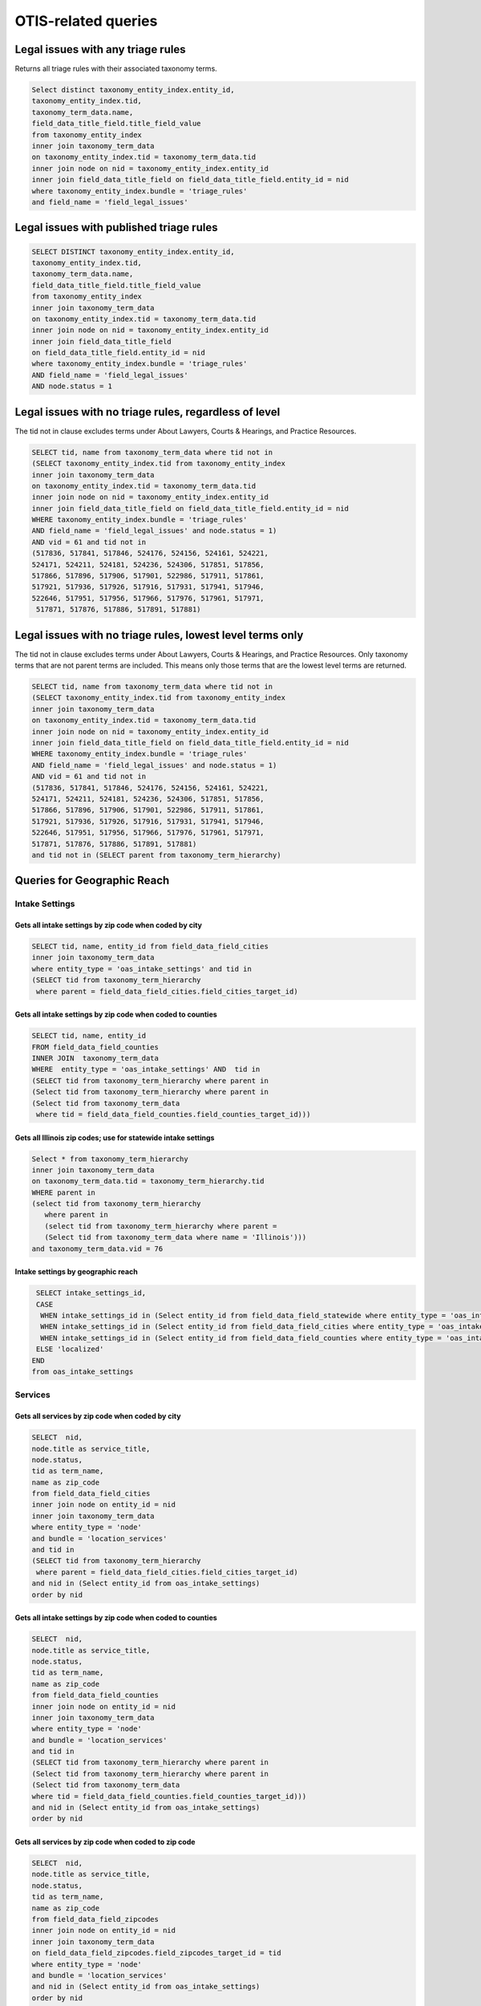 ================================
OTIS-related queries
================================

Legal issues with any triage rules
===================================
Returns all triage rules with their associated taxonomy terms.

.. code-block:: sql

   Select distinct taxonomy_entity_index.entity_id,
   taxonomy_entity_index.tid,
   taxonomy_term_data.name,
   field_data_title_field.title_field_value
   from taxonomy_entity_index
   inner join taxonomy_term_data
   on taxonomy_entity_index.tid = taxonomy_term_data.tid
   inner join node on nid = taxonomy_entity_index.entity_id
   inner join field_data_title_field on field_data_title_field.entity_id = nid
   where taxonomy_entity_index.bundle = 'triage_rules'
   and field_name = 'field_legal_issues'

Legal issues with published triage rules
=========================================
.. code-block:: sql

   SELECT DISTINCT taxonomy_entity_index.entity_id,
   taxonomy_entity_index.tid,
   taxonomy_term_data.name,
   field_data_title_field.title_field_value
   from taxonomy_entity_index
   inner join taxonomy_term_data
   on taxonomy_entity_index.tid = taxonomy_term_data.tid
   inner join node on nid = taxonomy_entity_index.entity_id
   inner join field_data_title_field
   on field_data_title_field.entity_id = nid
   where taxonomy_entity_index.bundle = 'triage_rules'
   AND field_name = 'field_legal_issues' 
   AND node.status = 1

Legal issues with no triage rules, regardless of level
=======================================================
The tid not in clause excludes terms under About Lawyers, Courts & Hearings, and Practice Resources.

.. code-block:: sql

   SELECT tid, name from taxonomy_term_data where tid not in
   (SELECT taxonomy_entity_index.tid from taxonomy_entity_index
   inner join taxonomy_term_data
   on taxonomy_entity_index.tid = taxonomy_term_data.tid
   inner join node on nid = taxonomy_entity_index.entity_id
   inner join field_data_title_field on field_data_title_field.entity_id = nid
   WHERE taxonomy_entity_index.bundle = 'triage_rules'
   AND field_name = 'field_legal_issues' and node.status = 1)
   AND vid = 61 and tid not in
   (517836, 517841, 517846, 524176, 524156, 524161, 524221,
   524171, 524211, 524181, 524236, 524306, 517851, 517856,
   517866, 517896, 517906, 517901, 522986, 517911, 517861,
   517921, 517936, 517926, 517916, 517931, 517941, 517946,
   522646, 517951, 517956, 517966, 517976, 517961, 517971,
    517871, 517876, 517886, 517891, 517881) 


Legal issues with no triage rules, lowest level terms only
==========================================================
The tid not in clause excludes terms under About Lawyers, Courts & Hearings, and Practice Resources. Only taxonomy terms that are not parent terms are included.  This means only those terms that are the lowest level terms are returned.

.. code-block:: sql

   SELECT tid, name from taxonomy_term_data where tid not in
   (SELECT taxonomy_entity_index.tid from taxonomy_entity_index
   inner join taxonomy_term_data
   on taxonomy_entity_index.tid = taxonomy_term_data.tid
   inner join node on nid = taxonomy_entity_index.entity_id
   inner join field_data_title_field on field_data_title_field.entity_id = nid
   WHERE taxonomy_entity_index.bundle = 'triage_rules'
   AND field_name = 'field_legal_issues' and node.status = 1)
   AND vid = 61 and tid not in
   (517836, 517841, 517846, 524176, 524156, 524161, 524221,
   524171, 524211, 524181, 524236, 524306, 517851, 517856,
   517866, 517896, 517906, 517901, 522986, 517911, 517861,
   517921, 517936, 517926, 517916, 517931, 517941, 517946,
   522646, 517951, 517956, 517966, 517976, 517961, 517971,
   517871, 517876, 517886, 517891, 517881) 
   and tid not in (SELECT parent from taxonomy_term_hierarchy)
   
Queries for Geographic Reach
=============================

Intake Settings
-------------------------------   

Gets all intake settings by zip code when coded by city
^^^^^^^^^^^^^^^^^^^^^^^^^^^^^^^^^^^^^^^^^^^^^^^^^^^^^^^^

..  code-block:: sql

    SELECT tid, name, entity_id from field_data_field_cities 
    inner join taxonomy_term_data
    where entity_type = 'oas_intake_settings' and tid in
    (SELECT tid from taxonomy_term_hierarchy
     where parent = field_data_field_cities.field_cities_target_id)

Gets all intake settings by zip code when coded to counties
^^^^^^^^^^^^^^^^^^^^^^^^^^^^^^^^^^^^^^^^^^^^^^^^^^^^^^^^^^^^^

.. code-block:: sql

   SELECT tid, name, entity_id
   FROM field_data_field_counties
   INNER JOIN  taxonomy_term_data
   WHERE  entity_type = 'oas_intake_settings' AND  tid in
   (SELECT tid from taxonomy_term_hierarchy where parent in 
   (Select tid from taxonomy_term_hierarchy where parent in
   (Select tid from taxonomy_term_data
    where tid = field_data_field_counties.field_counties_target_id)))

Gets all Illinois zip codes; use for statewide intake settings
^^^^^^^^^^^^^^^^^^^^^^^^^^^^^^^^^^^^^^^^^^^^^^^^^^^^^^^^^^^^^^


.. code-block:: sql

   Select * from taxonomy_term_hierarchy 
   inner join taxonomy_term_data
   on taxonomy_term_data.tid = taxonomy_term_hierarchy.tid
   WHERE parent in
   (select tid from taxonomy_term_hierarchy
      where parent in
      (select tid from taxonomy_term_hierarchy where parent =
      (Select tid from taxonomy_term_data where name = 'Illinois')))
   and taxonomy_term_data.vid = 76

Intake settings by geographic reach
^^^^^^^^^^^^^^^^^^^^^^^^^^^^^^^^^^^^

.. code-block:: sql

   SELECT intake_settings_id,
   CASE
    WHEN intake_settings_id in (Select entity_id from field_data_field_statewide where entity_type = 'oas_intake_settings' and field_data_field_statewide.field_statewide_value = 1) THEN 'statewide'
    WHEN intake_settings_id in (Select entity_id from field_data_field_cities where entity_type = 'oas_intake_settings') THEN 'city-limited'
    WHEN intake_settings_id in (Select entity_id from field_data_field_counties where entity_type = 'oas_intake_settings') THEN 'county-limited'
   ELSE 'localized'
  END  
  from oas_intake_settings
  
Services
---------

Gets all services by zip code when coded by city
^^^^^^^^^^^^^^^^^^^^^^^^^^^^^^^^^^^^^^^^^^^^^^^^^^^^^^^^

..  code-block:: sql

    SELECT  nid,
    node.title as service_title, 
    node.status, 
    tid as term_name, 
    name as zip_code
    from field_data_field_cities
    inner join node on entity_id = nid
    inner join taxonomy_term_data
    where entity_type = 'node'
    and bundle = 'location_services'
    and tid in
    (SELECT tid from taxonomy_term_hierarchy
     where parent = field_data_field_cities.field_cities_target_id)
    and nid in (Select entity_id from oas_intake_settings) 
    order by nid 

Gets all intake settings by zip code when coded to counties
^^^^^^^^^^^^^^^^^^^^^^^^^^^^^^^^^^^^^^^^^^^^^^^^^^^^^^^^^^^^^

.. code-block:: sql

   SELECT  nid,
   node.title as service_title, 
   node.status, 
   tid as term_name, 
   name as zip_code
   from field_data_field_counties
   inner join node on entity_id = nid
   inner join taxonomy_term_data
   where entity_type = 'node'
   and bundle = 'location_services'
   and tid in
   (SELECT tid from taxonomy_term_hierarchy where parent in
   (Select tid from taxonomy_term_hierarchy where parent in
   (Select tid from taxonomy_term_data
   where tid = field_data_field_counties.field_counties_target_id)))
   and nid in (Select entity_id from oas_intake_settings)
   order by nid 
   
Gets all services by zip code when coded to zip code
^^^^^^^^^^^^^^^^^^^^^^^^^^^^^^^^^^^^^^^^^^^^^^^^^^^^^^^^^^^^^

.. code-block:: sql

   SELECT  nid,
   node.title as service_title, 
   node.status, 
   tid as term_name, 
   name as zip_code
   from field_data_field_zipcodes
   inner join node on entity_id = nid
   inner join taxonomy_term_data
   on field_data_field_zipcodes.field_zipcodes_target_id = tid
   where entity_type = 'node'
   and bundle = 'location_services'
   and nid in (Select entity_id from oas_intake_settings)
   order by nid 
     
Gets all services by zip code when statewide
^^^^^^^^^^^^^^^^^^^^^^^^^^^^^^^^^^^^^^^^^^^^^^^^^^^^^^^^^^^^^

.. code-block:: sql

   SELECT  nid,
   node.title as service_title, 
   node.status, 
   tid as term_name, 
   name as zip_code
   from field_data_field_zipcodes
   inner join node on entity_id = nid
   inner join taxonomy_term_data
   on field_data_field_zipcodes.field_zipcodes_target_id = tid
   where entity_type = 'node'
   and bundle = 'location_services'
   and nid in (Select entity_id from oas_intake_settings)
   order by nid 
     
           
     

Gets all Illinois zip codes; use for statewide services
^^^^^^^^^^^^^^^^^^^^^^^^^^^^^^^^^^^^^^^^^^^^^^^^^^^^^^^^^^^^^^


.. code-block:: sql

   Select * from taxonomy_term_hierarchy 
   inner join taxonomy_term_data
   on taxonomy_term_data.tid = taxonomy_term_hierarchy.tid
   WHERE parent in
   (select tid from taxonomy_term_hierarchy
      where parent in
      (select tid from taxonomy_term_hierarchy where parent =
      (Select tid from taxonomy_term_data where name = 'Illinois')))
   and taxonomy_term_data.vid = 76

Services with online intake settings by geographic reach
^^^^^^^^^^^^^^^^^^^^^^^^^^^^^^^^^^^^^^^^^^^^^^^^^^^^^drush^^^^

.. code-block:: sql

   SELECT nid,
   title as service_name,
   status,
   CASE
    WHEN nid in (Select entity_id from field_data_field_statewide 
      where bundle = 'location_services' 
      and field_data_field_statewide.field_statewide_value = 1) 
      THEN 'statewide'
    WHEN nid in (Select entity_id from field_data_field_cities
     where bundle = 'location_services') 
     THEN 'city-limited'
    WHEN nid in (Select entity_id from field_data_field_counties 
    where bundle = 'location_services') 
    THEN 'county-limited'
   ELSE 'zip-codes'
   END
   as geography
   from node
   where type = 'location_services'
   and nid in (Select entity_id from oas_intake_settings)
   ORDER BY nid

  

Triage User 
================

.. code:: sql

   Select 
   triage_id,
   oas_triage_user.uid, 
   age, 
   from_unixtime(oas_triage_user.changed) as triage_changed,
   citizenship, 
   county,
   from_unixtime(oas_triage_user.created) as triage_started, 
   ethnicity, 
   gender,   
   household_adults, 
   household_children,
   household_size, 
   immigrant_status, 
   from_unixtime(intake_created) as intake_started, 
   from_unixtime(intake_changed) as intake_changed,
   last_screen_viewed, 
   marital_status, 
   overincome, 
   primary_language, 
   race,
   state, 
   total_income, 
   total_expenses,
   total_assets, 
   triage_status, 
   zip_code,
   oas_intake_settings.entity_id as 'service', 
   oas_intake_settings.intake_settings_id 
   from oas_triage_user
   left outer join oas_intake_settings 
   on oas_intake_settings.intake_settings_id = oas_triage_user.intake_organization
   where oas_triage_user.uid not in (2, 4486, 4646, 1) 
   and oas_triage_user.created > 1470064821

Triage user legal problem
---------------------------

.. code:: sql

   Select triage_id,
   CASE
   WHEN triage_id in (Select entity_id from field_data_field_triage_problem_history
     where entity_type = 'oas_triage_user' order by delta desc) THEN 
     (Select field_data_field_triage_problem_history.field_triage_problem_history_tid 
      from field_data_field_triage_problem_history where entity_type = 'oas_triage_user' order by delta desc LIMIT 1)
   ELSE
    (Select field_data_field_triage_problem.field_triage_problem_tid from 
     field_data_field_triage_problem where entity_type = 'oas_triage_user' limit 1)
   END   
   as legal_problem,
   CASE
   WHEN triage_id in (Select entity_id from field_data_field_triage_problem_history
    where entity_type = 'oas_triage_user' order by delta desc) THEN 
   (Select name from taxonomy_term_data where tid = (SELECT field_data_field_triage_problem_history.field_triage_problem_history_tid from field_data_field_triage_problem_history where entity_type = 'oas_triage_user' order by delta desc LIMIT 1))
   ELSE
    (Select name from taxonomy_term_data where tid =
    (Select field_data_field_triage_problem.field_triage_problem_tid from 
     field_data_field_triage_problem where entity_type = 'oas_triage_user' limit 1))
   END   
   as legal_problem_name
   from oas_triage_user
   where oas_triage_user.uid not in (2, 4486, 4646, 1) 
   and oas_triage_user.created > 1470064821
   
Triage user population
------------------------
.. code:: sql

   SELECT entity_id as triage_id,
   field_limited_populations_tid as term_id,
   name as population_name,
   FROM field_data_field_limited_populations
   inner join taxonomy_term_data on taxonomy_term_data.tid = field_limited_populations_tid
   where entity_type = 'oas_triage_user'   
   
   
Intake Settings
==================

.. code:: sql

   Select title as service, 
   oas_intake_settings.entity_id as service_id, 
   intake_settings_id, 
   oas_intake_settings.name,
   allow_prisoners,
   apply_asset_limit,
   apply_income_limit,
   callback_number,
   callback_type,
   from_unixtime(oas_intake_settings.changed) as 'last_updated',
   collect_assets,
   collect_citizenship, 
   collect_country,  
   collect_language,
   collect_gender,
   collect_race,
   collect_ethnicity,
   collect_income,
   collect_assets,
   collect_expenses,
   collect_expenses_over_income,
   from_unixtime(oas_intake_settings.created) as 'created',
   enabled,
   intake_limit,
   maximum_allowed_income,  
   maximum_allowed_assets,
   maximum_callbacks_per_slot,
   minimum_minor_age,
   minimum_senior_age,
   personal_exemption_amount,
   CASE
    WHEN intake_limit != 0 THEN
    CASE
      WHEN reset_limit_frequency = 1 THEN 'per day'
      WHEN reset_limit_frequency = 7 THEN 'per week'
      WHEN reset_limit_frequency = 30 THEN 'per month'
    END
    ELSE 'unlimited'
  END 
  as reset_limit_frequency,
  CASE
    WHEN intake_settings_id in 
     (Select entity_id from field_data_field_statewide 
     where entity_type = 'oas_intake_settings' 
     and field_data_field_statewide.field_statewide_value = 1) 
     THEN 'statewide'
    WHEN intake_settings_id in 
     (Select entity_id from field_data_field_cities 
      where entity_type = 'oas_intake_settings') THEN 'city-limited'
    WHEN intake_settings_id in 
     (Select entity_id from field_data_field_counties 
     where entity_type = 'oas_intake_settings') 
     THEN 'county-limited'
   ELSE 'localized'
   END
  as geographic_reach,
  ilao_oas_income_standard.name as 'income_standard'
  from oas_intake_settings
  inner join node on 
  oas_intake_settings.entity_id = nid
  inner join field_data_oas_income_standard ON
  field_data_oas_income_standard.entity_id = intake_settings_id
  inner join ilao_oas_income_standard on 
  ilao_oas_income_standard.id = 
  field_data_oas_income_standard.oas_income_standard_target_id
  
Intake settings & Legal issues
-------------------------------

.. code:: sql
   
   SELECT DISTINCT intake_settings_id,
   oas_intake_settings.name as intake_settings_name,
   enabled,
   from_unixtime(created) as 'created', 
   from_unixtime(changed) as 'last_updated',
   tid as term_id,
   taxonomy_term_data.name as legal_issue
   from oas_intake_settings
   inner join field_data_field_legal_issues on field_data_field_legal_issues.entity_id = intake_settings_id
   inner join taxonomy_term_data on field_data_field_legal_issues.field_legal_issues_tid = tid
   where field_data_field_legal_issues.entity_type = 'oas_intake_settings'
   and tid not in (Select parent from taxonomy_term_hierarchy where taxonomy_term_hierarchy.tid = tid)
   order by intake_settings_id
 

Financial Categories per Intake Setting
----------------------------------------

Assets
^^^^^^^^

.. code:: sql

   SELECT field_data_oas_asset_categories.entity_id as intake_settings_id, 
   oas_intake_settings.name as intake_settings_name, 
   oas_asset_categories_target_id as financial_id, 
   ilao_oas_financial_category.name as asset,
   subcategory 
   FROM field_data_oas_asset_categories 
   inner join oas_intake_settings 
   on oas_intake_settings.intake_settings_id = 
    field_data_oas_asset_categories.entity_id 
   inner join ilao_oas_financial_category 
   on ilao_oas_financial_category.ilao_oas_financial_category_id = 
   oas_asset_categories_target_id 
   order by oas_intake_settings.intake_settings_id, delta

Income
^^^^^^^^

.. code:: sql

   SELECT field_data_oas_income_categories.entity_id as intake_settings_id, 
   oas_intake_settings.name as intake_settings_name, 
   oas_income_categories_target_id as financial_id, 
   ilao_oas_financial_category.name as income,
   subcategory
   FROM field_data_oas_income_categories 
   inner join oas_intake_settings 
   on oas_intake_settings.intake_settings_id = 
    field_data_oas_income_categories.entity_id 
   inner join ilao_oas_financial_category 
   on ilao_oas_financial_category.ilao_oas_financial_category_id = 
   oas_income_categories_target_id 
   order by oas_intake_settings.intake_settings_id, delta
   
Expenses
^^^^^^^^^

.. code:: sql

   SELECT field_data_oas_expense_categories.entity_id as intake_settings_id, 
   oas_intake_settings.name as intake_settings_name, 
   oas_expense_categories_target_id as financial_id, 
   ilao_oas_financial_category.name as income,
   subcategory
   FROM field_data_oas_expense_categories 
   inner join oas_intake_settings 
   on oas_intake_settings.intake_settings_id = 
    field_data_oas_expense_categories.entity_id 
   inner join ilao_oas_financial_category 
   on ilao_oas_financial_category.ilao_oas_financial_category_id = 
   oas_expense_categories_target_id 
   order by oas_intake_settings.intake_settings_id, delta
   
Intake settings: waive Income based on population
--------------------------------------------------   

.. code:: sql

   SELECT entity_id as intake_settings_id, 
   oas_income_exempt_tid as term_id, 
   name as population 
   from field_data_oas_income_exempt
   inner join taxonomy_term_data on tid = oas_income_exempt_tid
   where entity_type = 'oas_intake_settings'
   
Triage Rules
================

List of triage rules
---------------------

.. code:: sql

   SELECT DISTINCT nid,
   field_data_title_field.title_field_value as title,
   status, 
   from_unixtime(created) as created, 
   from_unixtime(changed) as last_updated 
   from node 
   inner join field_data_title_field on nid = field_data_title_field.entity_id
   where type = 'triage_rules'

Triage rules with associated services
--------------------------------------

.. code:: sql

   SELECT DISTINCT node.nid,
   field_data_title_field.title_field_value as title,
   node.status, 
   from_unixtime(node.created) as 'created', 
   from_unixtime(node.changed) as 'last_updated',
   field_data_field_service.field_service_target_id as 'service_id',
   services.title as 'service_title'
   from node 
   inner join field_data_title_field on nid = field_data_title_field.entity_id
   inner join field_data_field_service ON
   field_data_field_service.entity_id = nid
   inner join node as services ON
   services.nid = field_data_field_service.field_service_target_id
   where node.type = 'triage_rules'
   
Triage rules with associated legal issues
-------------------------------------------

Mapping of legal issues tagged to a triage rules item.  Note that this query excludes anything but lowest level terms because legal issue must be an exact match.
 

.. code:: sql

   SELECT DISTINCT node.nid,
   field_data_title_field.title_field_value as title,
   node.status, 
   from_unixtime(node.created) as 'created', 
   from_unixtime(node.changed) as 'last_updated',
   tid as term_id,
   name as legal_issue
   from node 
   inner join field_data_title_field on nid = field_data_title_field.entity_id
   inner join field_data_field_legal_issues on field_data_field_legal_issues.entity_id = nid
   inner join taxonomy_term_data on field_data_field_legal_issues.field_legal_issues_tid = tid
   where node.type = 'triage_rules'
   and field_data_field_legal_issues.bundle = 'triage_rules'
   and tid not in (Select parent from taxonomy_term_hierarchy where taxonomy_term_hierarchy.tid = tid)
   order by nid

Services with Online Intake
============================

List of services that have at least one intake settings
-------------------------------------------------------

.. code:: sql

   Select node.nid as service_id,
   node.title as service_title,
   node.status,
   field_data_field_location_ref.field_location_ref_target_id as location_id,
   locations.title as 'location',
   og_membership.gid as organization_id,
   organizations.title as organization_name
   from node 
   inner join field_data_field_location_ref on field_data_field_location_ref.entity_id = node.nid 
   inner join og_membership on etid = node.nid
   inner join node as locations
   on locations.nid = field_data_field_location_ref.field_location_ref_target_id
   inner join node as organizations
   on og_membership.gid = organizations.nid
   where node.type = 'location_services'
   and node.nid in (Select entity_id from oas_intake_settings)
   
List of services with limited populations served
-------------------------------------------------

.. code:: sql
   
   Select node.nid as service_id,
   node.title as service_title,
   status,
   field_data_field_limited_populations.field_limited_populations_tid as term_id,
   name as population
   from node 
   inner join field_data_field_limited_populations on entity_id = node.nid
   inner join taxonomy_term_data on tid = field_data_field_limited_populations.field_limited_populations_tid
   where node.type = 'location_services'
   and node.nid in (Select entity_id from oas_intake_settings)
   and bundle = 'location_services'


List of services with lowest-level legal issues
--------------------------------------------------
We use only the lowest level since that's what users are forced to drill down to.

.. code:: sql

   Select node.nid as service_id,
   node.title as service_title,
   node.status,
   tid as term_id,
   name as legal_issue
   
   from node 
   inner join field_data_field_legal_issues
   on node.nid = field_data_field_legal_issues.entity_id
   inner join taxonomy_term_data
   on taxonomy_term_data.tid = field_data_field_legal_issues.field_legal_issues_tid
   
   where node.type = 'location_services'
   and node.nid in (Select entity_id from oas_intake_settings)
   and bundle = 'location_services'
    and tid not in (Select parent from taxonomy_term_hierarchy
                  )
   
Services by geographic coverage
---------------------------------


Services vs intake settings geographic coverage
------------------------------------------------

.. code:: sql

   Select oas_intake_settings.name as intake_settings, 
   field_data_field_same_service_area_as_locat.entity_id as intake_settings_id, 
   oas_intake_settings.enabled as status, 
   field_data_field_same_service_area_as_locat.field_same_service_area_as_locat_value 
    as has_same_geographic_area, 
   oas_intake_settings.entity_id as service_id, 
   node.title as service_name, 
   node.status as service_status 
   from field_data_field_same_service_area_as_locat 
   inner join oas_intake_settings 
   on intake_settings_id = field_data_field_same_service_area_as_locat.entity_id 
   inner join node 
   on oas_intake_settings.entity_id = node.nid 
   where field_data_field_same_service_area_as_locat.entity_type = 'oas_intake_settings'

Services by eligibility type
-----------------------------

.. code:: sql

   Select entity_id as service_id , title as service_name, status,
   CASE
    WHEN field_service_eligibility_value = 1
     THEN 'Free to everyone'
    WHEN field_service_eligibility_value = 2
     THEN 'Free to eligible persons'
    WHEN field_service_eligibility_value = 3
     THEN 'Sliding scale'
    WHEN field_service_eligibility_value = 4
     THEN 'Flat fee'
  END
  as income_eligibility
  from field_data_field_service_eligibility
  inner join node on entity_id = nid
  where bundle = 'location_services'
  and nid in (Select entity_id from oas_intake_settings)     
   
   

   
   
